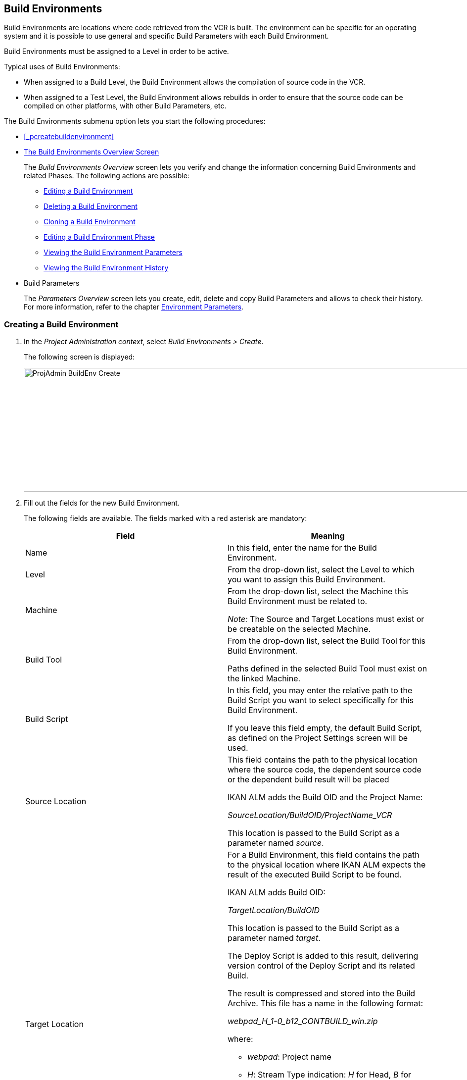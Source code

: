 
[[_projadm_buildenvironments]]
== Build Environments 
(((Project Administration ,Build Environments)))  (((Project Management Options ,Build Environments)))  (((Build Environments))) 

Build Environments are locations where code retrieved from the VCR is built.
The environment can be specific for an operating system and it is possible to use general and specific Build Parameters with each Build Environment.

Build Environments must be assigned to a Level in order to be active.

Typical uses of Build Environments:

* When assigned to a Build Level, the Build Environment allows the compilation of source code in the VCR.
* When assigned to a Test Level, the Build Environment allows rebuilds in order to ensure that the source code can be compiled on other platforms, with other Build Parameters, etc.


The Build Environments submenu option lets you start the following procedures:

* <<_pcreatebuildenvironment>>
* <<ProjAdm_BuildEnv.adoc#_buildenvironmentsoverview,The Build Environments Overview Screen>>
+
The _Build Environments Overview_ screen lets you verify and change the information concerning Build Environments and related Phases.
The following actions are possible:

** <<ProjAdm_BuildEnv.adoc#_projadm_buildenv_edit,Editing a Build Environment>>
** <<ProjAdm_BuildEnv.adoc#_projadm_buildenv_delete,Deleting a Build Environment>>
** <<ProjAdm_BuildEnv.adoc#_projadm_buildenv_clone,Cloning a Build Environment>>
** <<ProjAdm_BuildEnv.adoc#_projadm_buildenv_editphase,Editing a Build Environment Phase>>
** <<ProjAdm_BuildEnv.adoc#_projadm_buildenv_viewparameters,Viewing the Build Environment Parameters>>
** <<ProjAdm_BuildEnv.adoc#_projadm_buildenv_historyview,Viewing the Build Environment History>>
* Build Parameters
+
The _Parameters Overview_ screen lets you create, edit, delete and copy Build Parameters and allows to check their history.
For more information, refer to the chapter <<ProjAdm_EnvParams.adoc#_projadm_environmentparameters,Environment Parameters>>.


=== Creating a Build Environment
(((Build Environments ,Creating))) 
 
. In the __Project Administration context__, select __Build Environments > Create__.
+
The following screen is displayed:
+
image::ProjAdmin-BuildEnv-Create.png[,1027,250] 
+
. Fill out the fields for the new Build Environment.
+
The following fields are available.
The fields marked with a red asterisk are mandatory:
+

[cols="1,1", frame="topbot", options="header"]
|===
| Field
| Meaning

|Name
|In this field, enter the name for the Build Environment.

|Level
|From the drop-down list, select the Level to which you want to assign this Build Environment.

|Machine
|From the drop-down list, select the Machine this Build Environment must be related to.

_Note:_ The Source and Target Locations must exist or be creatable on the selected Machine.

|Build Tool
|From the drop-down list, select the Build Tool for this Build Environment.

Paths defined in the selected Build Tool must exist on the linked Machine.

|Build Script
|In this field, you may enter the relative path to the Build Script you want to select specifically for this Build Environment.

If you leave this field empty, the default Build Script, as defined on the Project Settings screen will be used.

|Source Location
|This field contains the path to the physical location where the source code, the dependent source code or the dependent build result will be placed

IKAN ALM adds the Build OID and the Project Name:

_SourceLocation/BuildOID/ProjectName_VCR_

This location is passed to the Build Script as a parameter named__ source__.

|Target Location
a|For a Build Environment, this field contains the path to the physical location where IKAN ALM expects the result of the executed Build Script to be found.

IKAN ALM adds Build OID:

_TargetLocation/BuildOID_

This location is passed to the Build Script as a parameter named __target__.

The Deploy Script is added to this result, delivering version control of the Deploy Script and its related Build.

The result is compressed and stored into the Build Archive.
This file has a name in the following format:

_webpad_H_1-0_b12_CONTBUILD_win.zip_

where:

** __webpad__: Project name
** __H__: Stream Type indication: _H_ for Head, _B_ for Branch
** __1-0__: Build Prefix
** __b12__: Build Number
** __CONTBUILD__: Build Environment name
** __win__: Build suffix
** __$$.$$zip__: extension referring to the compression method,__ zip __for Windows platforms, __tar.gz __for Unix and Linux platforms.

|Build Suffix
|In this field, enter the Build Suffix for the Build Environment, if required.

|Downloadable Build
|Indicate whether you want the compressed Build Result created on this Build Level to be downloadable.

If the option is activated, the compressed Build Results appear as a hyperlink on the _Results_ tab page of the _Level Request Detail_ screen.

<<Desktop_LevelRequests.adoc#_desktop_lr_results,Results>>

|Debug
|Indicate whether or not the Debug option must be activated for this Build Environment.

If Debug is activated for a Build Environment, the Source and Result Clean-up actions (<<Desktop_LevelRequests.adoc#_srebuildanddeploylr>>) will not be performed, so that the user may use the available source to run the build script manually for testing purposes.
|===

. Verify the information on the _Build Environments Overview_ panel.
+

[NOTE]
====
This Overview lists__ all __Build Environments defined for __all __Levels belonging to the selected Project.
====
+
For more information on the available links, refer to <<ProjAdm_BuildEnv.adoc#_buildenvironmentsoverview,The Build Environments Overview Screen>>.
. Click__ Create__ to confirm the creation of the new Build Environment.
+
You can also click the _Reset_ button to clear the fields and restore the initial values.


[[_buildenvironmentsoverview]]
=== The Build Environments Overview Screen 
(((Build Environments ,Overview Screen))) 

[[_pworkwithbuildenvironmentsoverview]]
. In the __Project Administration context__, select __Build Environments > Overview__.
+
The following screen is displayed:
+
image::ProjAdmin-BuildEnv-Overview.png[,1024,377] 
+
. Define the required search criteria on the search panel.
+
The list of items on the overview will be automatically updated based on the selected criteria.
+
You can also:

* click the _Show/hide advanced options_ link to display or hide all available search criteria,
* click the _Search_ link to refresh the list based on the current search criteria,
* click the _Reset search_ link to clear the search fields,
. Verify the Information available on the __Build Environments Overview__.
+
For a detailed description of the fields, see <<_pcreatebuildenvironment>>.
+

[NOTE]
====
Columns marked with the image:icons/icon_sort.png[,15,15] icon can be sorted alphabetically (ascending or descending).
====
. Depending on your access rights, the following links may be available on the _Build Environments Overview_ panel:
+

[cols="1,1", frame="topbot"]
|===

|image:icons/edit.gif[,15,15] 
|Edit

This option allows editing a the Build Environment settings.

<<ProjAdm_BuildEnv.adoc#_projadm_buildenv_edit,Editing a Build Environment>>

|image:icons/delete.gif[,15,15] 
|Delete

This option allows deleting a Build Environment.

<<ProjAdm_BuildEnv.adoc#_projadm_buildenv_delete,Deleting a Build Environment>>

|image:icons/clone.gif[,15,15]
|Clone

This option allows cloning a Build Environment.

<<ProjAdm_BuildEnv.adoc#_projadm_buildenv_clone,Cloning a Build Environment>>

|image:icons/edit_phases.gif[,15,15] 
|Edit Phases

This option allows editing the Build Environment Phases.

<<ProjAdm_BuildEnv.adoc#_projadm_buildenv_editphase,Editing a Build Environment Phase>>

|image:icons/icon_viewparameters.png[,15,15] 
|View Parameters

This option allows viewing the Build Environment Parameters.

<<ProjAdm_BuildEnv.adoc#_projadm_buildenv_viewparameters,Viewing the Build Environment Parameters>>

|image:icons/history.gif[,15,15] 
|History

This option allows viewing the Build Environment History.

<<ProjAdm_BuildEnv.adoc#_projadm_buildenv_historyview,Viewing the Build Environment History>>
|===

[[_projadm_buildenv_edit]]
==== Editing a Build Environment 
(((Build Environments ,Editing))) 

. Switch to the _Build Environments Overview_ screen.
+
<<ProjAdm_BuildEnv.adoc#_buildenvironmentsoverview,The Build Environments Overview Screen>>
. Click image:icons/edit.gif[,15,15] __ Edit __to change the selected Build Environment definition.
+
The following screen is displayed:
+
image::ProjAdmin-BuildEnv-Edit.png[,614,476] 
+
. Click the _Edit_ button on the _Build Environment Info_ panel.
+
The __Edit Build Environment __window is displayed:
+
image::ProjAdmin-BuildEnv-Edit_popup.png[,540,337] 
+
. Edit the fields as required.
+
For a detailed description of the fields, refer to <<_pcreatebuildenvironment>>.
. Click Save, once you have finished your changes.
+
You can also click__ Refresh __to retrieve the settings from the database or__ Cancel __to return to the __Edit Build Environment __screen without saving your changes.

[[_projadm_buildenv_delete]]
==== Deleting a Build Environment 
(((Build Environments ,Deleting))) 

. Switch to the _Build Environments Overview_ screen.
+
<<ProjAdm_BuildEnv.adoc#_buildenvironmentsoverview,The Build Environments Overview Screen>>
. Click image:icons/delete.gif[,15,15] _Delete_ to delete the selected Build Environment definition.
+
The following screen is displayed:
+
image::ProjAdmin-BuildEnv-Delete.png[,764,463] 
+
. Click__ Delete __to confirm the deletion.
+
You can also click__ Back __to return to the previous screen without deleting the Environment.
+

[NOTE]
====
Deleting a Build Environment may also delete connected Deploy Environments and Historical information linked to the Environment, like Builds, Build Logs, Deploys and Deploy Logs.
====

[[_projadm_buildenv_clone]]
==== Cloning a Build Environment 
(((Build Environments ,Cloning))) 

When cloning an Environment, all settings, including the Phases and Parameters, will be cloned.

. Switch to the _Build Environments Overview_ screen.
+
<<ProjAdm_BuildEnv.adoc#_buildenvironmentsoverview,The Build Environments Overview Screen>>
. Click image:icons/clone.gif[,15,15] _Clone_ to clone the selected Build Environment definition.
+
The following screen is displayed:
+
image::ProjAdmin-BuildEnv-Clone.png[,1014,438] 
+
. On the _Clone Build Environment_ panel, specify the _Name_ and __Target Location__, and specify a Level for the new Environment.
+
If required, you can also edit the other fields.
For a detailed description of the fields, refer to <<_pcreatebuildenvironment>>.
. Click _Clone_ to confirm the action.
+
You can also click__ Back __to return to the previous screen without cloning the Environment.


[[_projadm_buildenv_phases]]
==== Build Environment Phases 
(((Build Environments ,Phases)))  (((Phases ,Build Environment))) 

When creating a Build Environment IKAN ALM will automatically link the default flow of Build Environment Phases to it. 

The default Phases are:

* Transport Source
* Verify Build Script
* Execute Build Script
* Transport Deploy Script
* Compress Build
* Archive Result
* Cleanup Source
* Cleanup Result


When executing a Build for this Environment, a log will be created for each of the Phases. <<Desktop_LevelRequests.adoc#_dekstop_lr_detailedoverview,Level Request Detail>>

Refer to the following procedures for more information:

* <<ProjAdm_BuildEnv.adoc#_projadm_buildenv_buildenvphasesoverview,The Build Environment Phases Overview Screen>>
* <<ProjAdm_BuildEnv.adoc#_projadm_buildenv_insertphase,Inserting a Build Environment Phase>>
* <<ProjAdm_BuildEnv.adoc#_projadm_buildenv_editphase,Editing a Build Environment Phase>>
* <<ProjAdm_BuildEnv.adoc#_projadm_buildenv_modifyorderphases,Changing the Order of the Build Environment Phases>>
* <<ProjAdm_BuildEnv.adoc#_projadm_buildenv_viewbuildenvphaseparams,Viewing the Build Environment Phase Parameters>>
* <<ProjAdm_BuildEnv.adoc#_projadm_buildenv_phasedelete,Deleting a Build Environment Phase>>

[[_projadm_buildenv_buildenvphasesoverview]]
===== The Build Environment Phases Overview Screen 
(((Build Environments ,Phases ,Overview))) 

. Switch to the _Build Environments Overview_ screen.
+
<<ProjAdm_BuildEnv.adoc#_buildenvironmentsoverview,The Build Environments Overview Screen>>
. On the _Build Environments Overview_ panel, click the image:icons/edit_phases.gif[,15,15] _Edit Phases_ link.
+
The _Build Environment Phases Overview_ screen is displayed:
+
image::ProjAdmin-BuildEnv-EditPhases.png[,724,515] 
+

[NOTE]
====
A link to this screen is also available on the __Edit Build Environment __screen.
====
. Use the links on the _Phases Overview_ panel, if required.
+
The following links are available:

* The image:icons/up.gif[,15,15] _Up_ and image:images/icons/down.gif[,15,15] _Down_ links to change the order of the Phases.
* The image:icons/edit.gif[,15,15] _Edit_ link to edit the Phase`'s settings. <<ProjAdm_BuildEnv.adoc#_projadm_buildenv_editphase,Editing a Build Environment Phase>>
* The image:icons/icon_viewparameters.png[,15,15] _View Parameters_ link to manage the mandatory and optional Phase Parameters. <<ProjAdm_BuildEnv.adoc#_projadm_buildenv_viewbuildenvphaseparams,Viewing the Build Environment Phase Parameters>>
* The image:icons/delete.gif[,15,15] _Delete_ link to delete a Phase. <<ProjAdm_BuildEnv.adoc#_projadm_buildenv_phasedelete,Deleting a Build Environment Phase>>

+

[NOTE]
====

Changing the Phases can have undesirable consequences on the Lifecycle.
For more information, refer to the document __HOW
TO Using and Developing a Phase in IKAN ALM__.
====

. Insert a Phase, if required.
+
Select the _Insert Phase_ link underneath the _Phases Overview_ panel.
+
<<ProjAdm_BuildEnv.adoc#_projadm_buildenv_insertphase,Inserting a Build Environment Phase>>
. When done, click _Back_ to return to the _Build Environments Overview_ screen.

[[_projadm_buildenv_insertphase]]
===== Inserting a Build Environment Phase 
(((Build Environments ,Phases ,Inserting))) 

. Switch to the _Build Environments Overview_ screen.
+
<<ProjAdm_BuildEnv.adoc#_buildenvironmentsoverview,The Build Environments Overview Screen>>
. On the _Build Environments Overview_ panel, click the image:icons/edit_phases.gif[,15,15] _Edit Phases_ link.
. On the _Phases Overview_ panel, click the _Insert Phase_ link.
+
The _Insert Phase_ screen is displayed.
+
image::ProjAdmin-BuildEnv-InsertPhase.png[,1047,732] 
+
. Select a Phase to insert from the _Available Phases_ panel.
. Fill out the fields for the new Phase.
+
The following fields are available:
+

[cols="1,1", frame="topbot", options="header"]
|===
| Field
| Meaning

|Phase
|from the _Available
Phases_ panel, select the Phase to add.

|Fail on Error
|In this field, indicate whether the Build is considered failed when this Phase goes into Error.

|Insert at Position
|This field indicates at which position the Phase will be inserted into the Build Environment workflow.
The Phase Position is also indicated on the _Phases Overview_ panel.

|Next Phase On Error
|In this field, indicate the next Phase to execute in case this Phase goes into Error.

|Label
|In this optional field you can add a Label for the Phase to be inserted.

In case you use the same Phase several times, adding a label is useful to provide additional information concerning the usage of the Phase.
|===

. Click__ Insert__ to confirm the creation of the new Phase.
+
You can also click _Cancel_ to return to the previous screen without saving the changes.

[[_projadm_buildenv_editphase]]
===== Editing a Build Environment Phase 
(((Build Environments ,Phases ,Editing))) 

. Switch to the _Build Environments Overview_ screen.
+
<<ProjAdm_BuildEnv.adoc#_buildenvironmentsoverview,The Build Environments Overview Screen>>
. On the _Build Environment Overview_ panel, click the image:icons/edit_phases.gif[,15,15] _Edit Phases_ link.
. Click the image:icons/edit.gif[,15,15] _Edit_ link in front of the Phase you want to edit.
+
The _Edit Build Environment
Phase_ window is displayed.
+
image::ProjAdmin-BuildEnv-EditBuildEnvPhase.png[,578,247] 
+
. Edit the fields on the _Edit Build Environment Phase_ panel.
+
For a description of the fields, refer to the section <<ProjAdm_BuildEnv.adoc#_projadm_buildenv_insertphase,Inserting a Build Environment Phase>>.
. Click __Save __to save your changes.
+
You can also click__ Refresh __to retrieve the settings from the database or__ Cancel__ to return to the previous screen without saving your changes.

[[_projadm_buildenv_modifyorderphases]]
===== Changing the Order of the Build Environment Phases 
(((Build Environments ,Phases ,Changing the order))) 

. Switch to the _Build Environments Overview_ screen.
+
<<ProjAdm_BuildEnv.adoc#_buildenvironmentsoverview,The Build Environments Overview Screen>>
. On the _Build Environments Overview_ panel, click the image:icons/edit_phases.gif[,15,15] _Edit Phases_ link.
. Use the image:icons/up.gif[,15,15] __Up __and image:images/icons/down.gif[,15,15] _Down_ links in front of a Build Environment Phase to change its position in the sequence.
. Click _Back_ to return to the _Build Environments Overview_ screen.
+

[WARNING]
--
Avoid changing a Phase`'s position in such a way that its _Next Phase on Error_ is in an earlier position in the workflow: this could result in an infinite loop.
--

[[_projadm_buildenv_viewbuildenvphaseparams]]
===== Viewing the Build Environment Phase Parameters 
(((Build Environments ,Phases ,Viewing the Build Environment Phase Parameters)))  (((Parameters ,Build Environment Phase))) 

. Switch to the _Build Environments Overview_ screen.
+
<<ProjAdm_BuildEnv.adoc#_buildenvironmentsoverview,The Build Environments Overview Screen>>
. On the _Build Environments Overview_ panel, click the image:icons/edit_phases.gif[,15,15] _Edit Phases_ link.
. Click the image:icons/icon_viewparameters.png[,15,15] _View Parameters_ links in front of a Build Environment Phase you want to manage the Phase Parameters for.
+
The _Phase Parameter Overview_ screen is displayed.
+
image::ProjAdmin-BuildEnv-BuildEnvPhaseParamsOverview.png[,851,623] 
+
. Verify the Build Environment Phase Parameters.
+
The _Phase Parameters_ panel displays all the defined Parameters of the Build Environment Phase and allows you to create non-mandatory Phase Parameters.
+
The following fields are available:
+

[cols="1,1", frame="topbot", options="header"]
|===
| Field
| Meaning

|Name
|The name of the Parameter.

This field may not be changed since it is defined in Global Administration.

|Value
|The Value of the Parameter. 

Initially, when the Phase is inserted, the value will be copied from the Default Value in Global Administration (if provided).

This field may be changed by Editing the Phase Parameter.

|Integration Type
a|This field indicates whether the value of the Parameter is a simple text value, or whether it represents a link (an integration) to an IKAN ALM Global Administration object type.

The possible values are:

* None: the value is simple text
* Transporter: link to a Transporter
* VCR: link to a Version Control Repository
* ITS: link to an Issue Tracking System
* Scripting Tool: link to a Scripting Tool
* ANT: link to an Ant Scripting Tool
* GRADLE: link to a Gradle Scripting Tool
* NANT: link to a NAnt Scripting Tool
* MAVEN2: link to a Maven2 Scripting Tool

This field may not be changed since it is defined in Global Administration.

|Mandatory
|This field indicates whether the Parameter has been created automatically when the Phase is inserted in the Level.
This is the case for Mandatory Parameters.

Non-mandatory Parameters must be created after the Phase has been inserted in the Level, using the _Create Parameter_ link.

This field may not be changed since it is defined in Global Administration.

|Secure
|This field indicates whether the Parameter is secured or not.

This field may not be changed since it is defined in Global Administration.
|===

. Click the image:icons/edit.gif[,15,15] _Edit Parameter_ link next to a Phase Parameter.
+
The following pop-up window will be displayed.
+
image::ProjAdmin-BuildEnv-BuildEnvPhaseParams-EditValue.png[,297,148] 
+
Set the value of the Build Environment Phase Parameter and click _Save_ to save the value.
+
You can also click:

*********** _Reset_ to retrieve the settings from the database.
*********** _Cancel_ to return to the _Phase Parameter Overview_ screen without saving a value.

. If you want to create a non-mandatory Phase Parameter, click the image:icons/icon_createparameter.png[,15,15] _Create Parameter_ link next to a Phase Parameter.
+
The following pop-up window will be displayed.
+
image::ProjAdmin-BuildEnv-BuildEnvPhaseParams-CreateParam.png[,383,121] 
+
If a default Parameter value has been set in Global Administration, that value will be suggested.
+
Set the value of the Build Environment Phase Parameter and click __Create__.

* _Reset_ to retrieve the settings from the database.
* _Cancel_ to return to the _Phase Parameter Overview_ screen without saving a value.

. If you want to delete a non-mandatory Phase Parameter, click the image:icons/delete.gif[,15,15] _Delete Parameter_ link next to a Phase Parameter.
+
The following pop-up window will be displayed.
+
image::ProjAdmin-BuildEnv-BuildEnvPhaseParams-DeleteParamValue.png[,383,121] 
+
Click _Delete_ to confirm the deletion of the mandatory Build Environment Phase Parameter.
+
You can also click _Cancel_ to close the pop-up window without deleting the Parameter.
+
. Click the image:icons/Phase_EditEnvPhaseParameter.png[,15,15] _Edit Global Phase Parameter_ link next to a Phase Parameter.
+
The User will be redirected to the _Edit Phase_ screen (in the Global Administration context) and the _Edit Phase
Parameter Value_ pop-up window is opened.
+
image::ProjAdmin-BuildEnv-BuildEnvPhaseParams-EditGlobalPhaseParam.png[,853,696] 
+
You can Edit the Global Phase Parameter as described in the section <<GlobAdm_Phases.adoc#_globadm_phaseparameters_editing,Editing Phase Parameters>>.
+
To go back to the Phase Parameter in the _Project
Administration_ context, click the appropriate image:icons/Phase_EditEnvPhaseParameter.png[,15,15] _Edit Environment
Phase Parameter_ link in the _Connected Environment
Parameters_ panel.


[[_projadm_buildenv_phasedelete]]
===== Deleting a Build Environment Phase (((Build Environments ,Phases ,Deleting))) 

. Switch to the _Build Environments Overview_ screen.
+
<<ProjAdm_BuildEnv.adoc#_buildenvironmentsoverview,The Build Environments Overview Screen>>
. On the _Build Environments Overview_ panel, click the image:icons/edit_phases.gif[,15,15] _ Edit Phases_ link.
. On the__ Phases Overview__ panel, click the Delete link.
+
The _Delete Build Environment Phase_ screen is displayed.
+
image::ProjAdmin-BuildEnv-DeletePhase.png[,377,128] 
+
. Click _Yes_ to confirm the deletion of the Phase.
+
You can also click _No_ to return to the previous screen without deleting the Build Environment Phase.

[[_projadm_buildenv_viewparameters]]
==== Viewing the Build Environment Parameters 
(((Build Environments ,View Parameters)))  (((Parameters ,Build Environment))) 

. Switch to the _Build Environments Overview_ screen.
+
<<ProjAdm_BuildEnv.adoc#_buildenvironmentsoverview,The Build Environments Overview Screen>>
. Click image:icons/icon_viewparameters.png[,15,15] _View Parameters_ to view all parameters defined for the selected Build Environment.
+
The following screen is displayed:
+
image::ProjAdmin-BuildEnv-ViewParameters.png[,1031,637] 
+
For a more detailed description of this screen, refer to the section <<ProjAdm_EnvParams.adoc#_environmentparams_create,Creating Environment Parameters>>.


[[_projadm_buildenv_historyview]]
==== Viewing the Build Environment History (((Build Environments ,History))) 

. Switch to the Build Environments Overview.
+
<<ProjAdm_BuildEnv.adoc#_buildenvironmentsoverview,The Build Environments Overview Screen>>
. Click the image:icons/history.gif[,15,15] _History_ link to display the __Build Environment History View__.
+
For more detailed information concerning this __History
View__, refer to the section <<_historyeventlogging>>.
+
Click __Back __to return to the previous screen.
